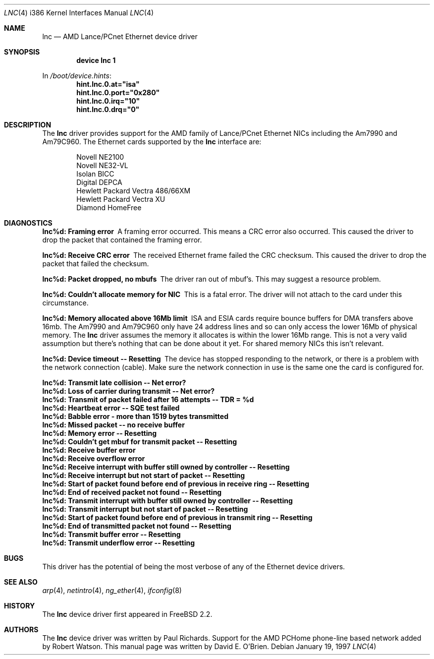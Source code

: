 .\"
.\" Copyright (c) 1997 David E. O'Brien
.\"
.\" All rights reserved.
.\"
.\" Redistribution and use in source and binary forms, with or without
.\" modification, are permitted provided that the following conditions
.\" are met:
.\" 1. Redistributions of source code must retain the above copyright
.\"    notice, this list of conditions and the following disclaimer.
.\" 2. Redistributions in binary form must reproduce the above copyright
.\"    notice, this list of conditions and the following disclaimer in the
.\"    documentation and/or other materials provided with the distribution.
.\"
.\" THIS SOFTWARE IS PROVIDED BY THE DEVELOPERS ``AS IS'' AND ANY EXPRESS OR
.\" IMPLIED WARRANTIES, INCLUDING, BUT NOT LIMITED TO, THE IMPLIED WARRANTIES
.\" OF MERCHANTABILITY AND FITNESS FOR A PARTICULAR PURPOSE ARE DISCLAIMED.
.\" IN NO EVENT SHALL THE DEVELOPERS BE LIABLE FOR ANY DIRECT, INDIRECT,
.\" INCIDENTAL, SPECIAL, EXEMPLARY, OR CONSEQUENTIAL DAMAGES (INCLUDING, BUT
.\" NOT LIMITED TO, PROCUREMENT OF SUBSTITUTE GOODS OR SERVICES; LOSS OF USE,
.\" DATA, OR PROFITS; OR BUSINESS INTERRUPTION) HOWEVER CAUSED AND ON ANY
.\" THEORY OF LIABILITY, WHETHER IN CONTRACT, STRICT LIABILITY, OR TORT
.\" (INCLUDING NEGLIGENCE OR OTHERWISE) ARISING IN ANY WAY OUT OF THE USE OF
.\" THIS SOFTWARE, EVEN IF ADVISED OF THE POSSIBILITY OF SUCH DAMAGE.
.\"
.\" $FreeBSD$
.\"
.Dd January 19, 1997
.Dt LNC 4 i386
.Os
.Sh NAME
.Nm lnc
.Nd AMD Lance/PCnet Ethernet device driver
.Sh SYNOPSIS
.Cd "device lnc 1"
.Pp
In
.Pa /boot/device.hints :
.Cd hint.lnc.0.at="isa"
.Cd hint.lnc.0.port="0x280"
.Cd hint.lnc.0.irq="10"
.Cd hint.lnc.0.drq="0"
.Sh DESCRIPTION
The
.Nm
driver provides support for the AMD family of Lance/PCnet Ethernet NICs
including the Am7990 and Am79C960.
The Ethernet cards supported by the
.Nm
interface are:
.Pp
.Bl -item -offset indent -compact
.It
Novell NE2100
.It
Novell NE32-VL
.It
Isolan BICC
.It
Digital DEPCA
.It
Hewlett Packard Vectra 486/66XM
.It
Hewlett Packard Vectra XU
.It
Diamond HomeFree
.El
.Sh DIAGNOSTICS
.Bl -diag
.It "lnc%d: Framing error"
A framing error occurred.  This means a CRC error also occurred.
This caused the driver to drop the packet that contained the framing error.
.It "lnc%d: Receive CRC error
The received Ethernet frame failed the CRC checksum.
This caused the driver to drop the packet that failed the checksum.
.It "lnc%d: Packet dropped, no mbufs"
The driver ran out of mbuf's.  This may suggest a resource problem.
.It "lnc%d: Couldn't allocate memory for NIC"
This is a fatal error.  The driver will not attach to the card under this
circumstance.
.It "lnc%d: Memory allocated above 16Mb limit"
ISA and ESIA cards require bounce buffers for DMA transfers above 16mb.
The Am7990 and Am79C960 only have 24 address lines and so can only access
the lower 16Mb of physical memory.  The
.Nm
driver assumes the memory it allocates is within the lower 16Mb range.
This is not a very valid assumption but there's nothing that can be done
about it yet.
For shared memory NICs this isn't relevant.
.It "lnc%d: Device timeout -- Resetting"
The device has stopped responding to the network, or there is a problem with
the network connection (cable).   Make sure the network connection in use
is the same one the card is configured for.
.It "lnc%d: Transmit late collision  -- Net error?"
.It "lnc%d: Loss of carrier during transmit -- Net error?"
.It "lnc%d: Transmit of packet failed after 16 attempts -- TDR = %d"
.It "lnc%d: Heartbeat error -- SQE test failed"
.It "lnc%d: Babble error - more than 1519 bytes transmitted"
.It "lnc%d: Missed packet -- no receive buffer"
.It "lnc%d: Memory error  -- Resetting"
.It "lnc%d: Couldn't get mbuf for transmit packet -- Resetting"
.It "lnc%d: Receive buffer error"
.It "lnc%d: Receive overflow error"
.It "lnc%d: Receive interrupt with buffer still owned by controller -- Resetting"
.It "lnc%d: Receive interrupt but not start of packet -- Resetting"
.It "lnc%d: Start of packet found before end of previous in receive ring -- Resetting"
.It "lnc%d: End of received packet not found -- Resetting"
.It "lnc%d: Transmit interrupt with buffer still owned by controller -- Resetting"
.It "lnc%d: Transmit interrupt but not start of packet -- Resetting"
.It "lnc%d: Start of packet found before end of previous in transmit ring -- Resetting"
.It "lnc%d: End of transmitted packet not found -- Resetting"
.It "lnc%d: Transmit buffer error -- Resetting"
.It "lnc%d: Transmit underflow error -- Resetting"
.El
.Sh BUGS
This driver has the potential of being the most verbose of any of the
Ethernet device drivers.
.Sh SEE ALSO
.Xr arp 4 ,
.Xr netintro 4 ,
.Xr ng_ether 4 ,
.Xr ifconfig 8
.Sh HISTORY
The
.Nm
device driver first appeared in
.Fx 2.2 .
.Sh AUTHORS
.An -nosplit
The
.Nm
device driver was written by
.An Paul Richards .
Support for the AMD PCHome phone-line based network added by
.An Robert Watson .
This manual page was written by
.An David E. O'Brien .
